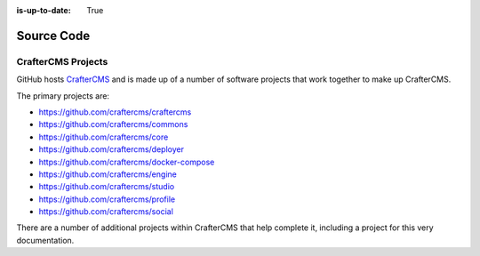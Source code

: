 :is-up-to-date: True

***********
Source Code
***********

###################
CrafterCMS Projects
###################

GitHub hosts `CrafterCMS <https://github.com/craftercms/>`_ and is made up of a number of software projects that work together to make up CrafterCMS.

The primary projects are:

* https://github.com/craftercms/craftercms
* https://github.com/craftercms/commons
* https://github.com/craftercms/core
* https://github.com/craftercms/deployer
* https://github.com/craftercms/docker-compose
* https://github.com/craftercms/engine
* https://github.com/craftercms/studio
* https://github.com/craftercms/profile
* https://github.com/craftercms/social

There are a number of additional projects within CrafterCMS that help complete it, including a project for this very documentation.
